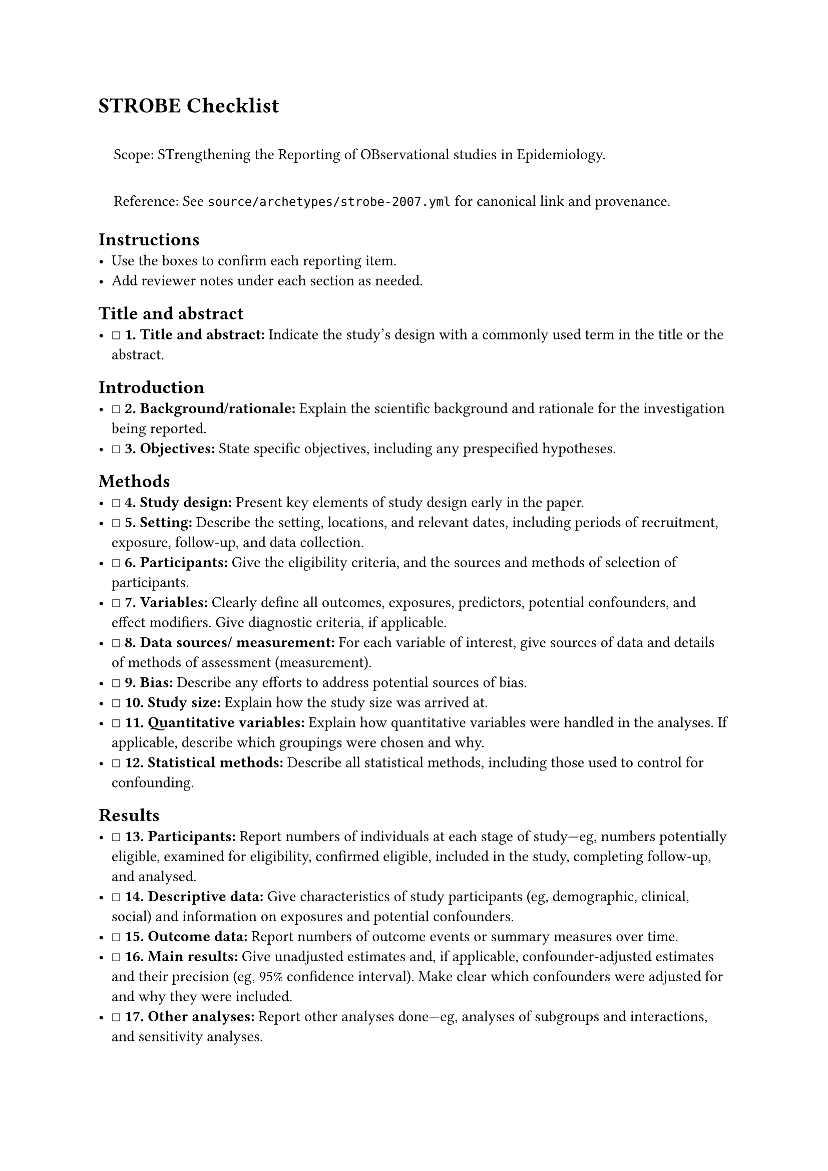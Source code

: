 = STROBE Checklist
<strobe-checklist>
#quote(block: true)[
Scope: STrengthening the Reporting of OBservational studies in
Epidemiology.

Reference: See `source/archetypes/strobe-2007.yml` for canonical link
and provenance.
]

== Instructions
<instructions>
- Use the boxes to confirm each reporting item.
- Add reviewer notes under each section as needed.

== Title and abstract
<title-and-abstract>
- ☐ #strong[\1. Title and abstract:] Indicate the study's design with a
  commonly used term in the title or the abstract.

== Introduction
<introduction>
- ☐ #strong[\2. Background/rationale:] Explain the scientific background
  and rationale for the investigation being reported.
- ☐ #strong[\3. Objectives:] State specific objectives, including any
  prespecified hypotheses.

== Methods
<methods>
- ☐ #strong[\4. Study design:] Present key elements of study design
  early in the paper.
- ☐ #strong[\5. Setting:] Describe the setting, locations, and relevant
  dates, including periods of recruitment, exposure, follow-up, and data
  collection.
- ☐ #strong[\6. Participants:] Give the eligibility criteria, and the
  sources and methods of selection of participants.
- ☐ #strong[\7. Variables:] Clearly define all outcomes, exposures,
  predictors, potential confounders, and effect modifiers. Give
  diagnostic criteria, if applicable.
- ☐ #strong[\8. Data sources/ measurement:] For each variable of
  interest, give sources of data and details of methods of assessment
  (measurement).
- ☐ #strong[\9. Bias:] Describe any efforts to address potential sources
  of bias.
- ☐ #strong[\10. Study size:] Explain how the study size was arrived at.
- ☐ #strong[\11. Quantitative variables:] Explain how quantitative
  variables were handled in the analyses. If applicable, describe which
  groupings were chosen and why.
- ☐ #strong[\12. Statistical methods:] Describe all statistical methods,
  including those used to control for confounding.

== Results
<results>
- ☐ #strong[\13. Participants:] Report numbers of individuals at each
  stage of study---eg, numbers potentially eligible, examined for
  eligibility, confirmed eligible, included in the study, completing
  follow-up, and analysed.
- ☐ #strong[\14. Descriptive data:] Give characteristics of study
  participants (eg, demographic, clinical, social) and information on
  exposures and potential confounders.
- ☐ #strong[\15. Outcome data:] Report numbers of outcome events or
  summary measures over time.
- ☐ #strong[\16. Main results:] Give unadjusted estimates and, if
  applicable, confounder-adjusted estimates and their precision (eg, 95%
  confidence interval). Make clear which confounders were adjusted for
  and why they were included.
- ☐ #strong[\17. Other analyses:] Report other analyses done---eg,
  analyses of subgroups and interactions, and sensitivity analyses.

== Discussion
<discussion>
- ☐ #strong[\18. Key results:] Summarise key results with reference to
  study objectives.
- ☐ #strong[\19. Limitations:] Discuss limitations of the study, taking
  into account sources of potential bias or imprecision. Discuss both
  direction and magnitude of any potential bias.
- ☐ #strong[\20. Interpretation:] Give a cautious overall interpretation
  of results considering objectives, limitations, multiplicity of
  analyses, results from similar studies, and other relevant evidence.
- ☐ #strong[\21. Generalisability:] Discuss the generalisability
  (external validity) of the study results.

== Other information
<other-information>
- ☐ #strong[\22. Funding:] Give the source of funding and the role of
  the funders for the present study and, if applicable, for the original
  study on which the present article is based.

=== Notes
<notes>
Reviewer notes

== Provenance
<provenance>
- Source: See sidecar metadata in `source/archetypes/strobe-2007.yml`
- Version: 2007
- License: CC BY 4.0
